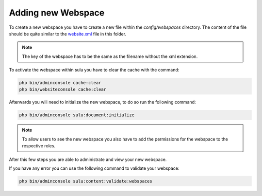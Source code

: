 Adding new Webspace
===================

To create a new webspace you have to create a new file within the
`config/webspaces` directory. The content of the file should be quite
similar to the `website.xml`_ file in this folder.

.. note::

    The key of the webspace has to be the same as the filename without the xml
    extension.

To activate the webspace within sulu you have to clear the cache with the command:

.. code-block:: bash

    php bin/adminconsole cache:clear
    php bin/websiteconsole cache:clear

Afterwards you will need to initialize the new webspace, to do so run the
following command:

.. code-block:: bash

    php bin/adminconsole sulu:document:initialize

.. note::

    To allow users to see the new webspace you also have to add the permissions for the
    webspace to the respective roles.

After this few steps you are able to administrate and view your new webspace.

If you have any error you can use the following command to validate your webspace:

.. code-block:: bash

    php bin/adminconsole sulu:content:validate:webspaces

.. _website.xml: https://github.com/sulu/skeleton/blob/2.6/config/webspaces/website.xml
